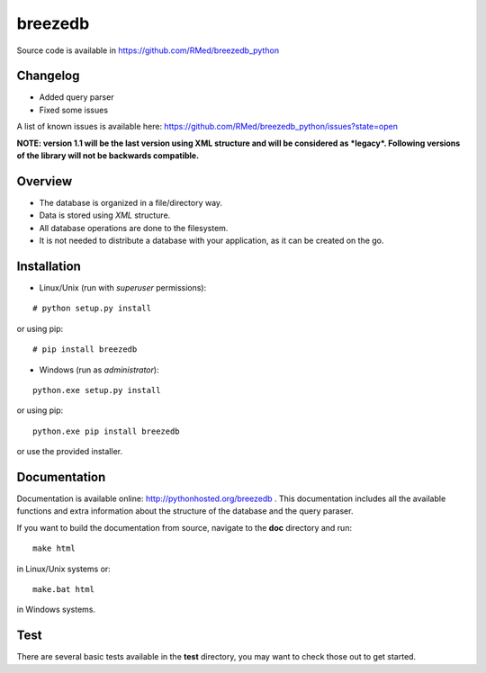 breezedb
========

Source code is available in https://github.com/RMed/breezedb_python

Changelog
---------

- Added query parser
- Fixed some issues

A list of known issues is available here: https://github.com/RMed/breezedb_python/issues?state=open

**NOTE: version 1.1 will be the last version using XML structure and will be considered as *legacy*. Following versions of the library will not be backwards compatible.**

Overview
--------

- The database is organized in a file/directory way.
- Data is stored using *XML* structure.
- All database operations are done to the filesystem.
- It is not needed to distribute a database with your application, as it can be created on the go.

Installation
------------

- Linux/Unix (run with *superuser* permissions):

::

    # python setup.py install

or using pip::

    # pip install breezedb

- Windows (run as *administrator*):

::

    python.exe setup.py install

or using pip:

::

    python.exe pip install breezedb

or use the provided installer.

Documentation
-------------

Documentation is available online: http://pythonhosted.org/breezedb . This documentation includes all the available functions and extra information about the structure of the database and the query paraser.

If you want to build the documentation from source, navigate to the **doc** directory and run::

    make html

in Linux/Unix systems or::

    make.bat html

in Windows systems.

Test
----

There are several basic tests available in the **test** directory, you may want to check those out to get started.
